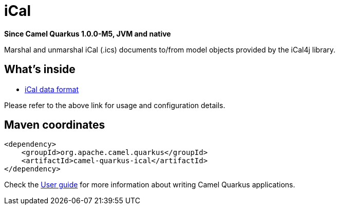 // Do not edit directly!
// This file was generated by camel-quarkus-package-maven-plugin:update-extension-doc-page

[[ical]]
= iCal

*Since Camel Quarkus 1.0.0-M5, JVM and native*

Marshal and unmarshal iCal (.ics) documents to/from model objects provided by the iCal4j library.

== What's inside

* https://camel.apache.org/components/latest/dataformats/ical-dataformat.html[iCal data format]

Please refer to the above link for usage and configuration details.

== Maven coordinates

[source,xml]
----
<dependency>
    <groupId>org.apache.camel.quarkus</groupId>
    <artifactId>camel-quarkus-ical</artifactId>
</dependency>
----

Check the xref:user-guide.adoc[User guide] for more information about writing Camel Quarkus applications.
